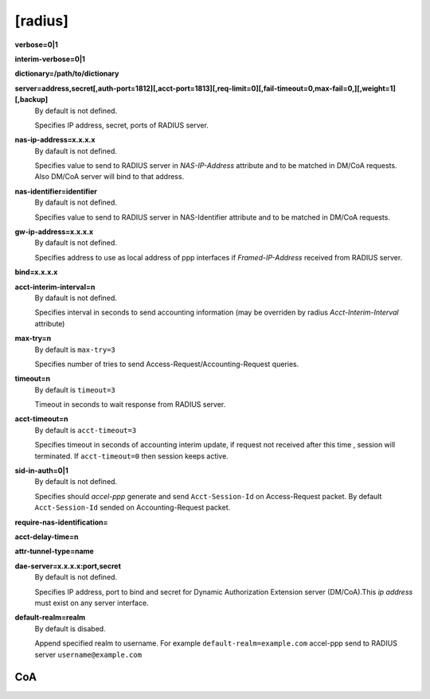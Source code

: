 [radius]
======

**verbose=0|1**

**interim-verbose=0|1**

**dictionary=/path/to/dictionary**

**server=address,secret[,auth-port=1812][,acct-port=1813][,req-limit=0][,fail-timeout=0,max-fail=0,][,weight=1][,backup]**
  By default is not defined.

  Specifies IP address, secret, ports of RADIUS server.

**nas-ip-address=x.x.x.x**
  By dafault is not defined.

  Specifies value to send to RADIUS server in *NAS-IP-Address* attribute and to be matched in DM/CoA requests. Also DM/CoA server will bind to that address.

**nas-identifier=identifier**
  By dafault is not defined.

  Specifies value to send to RADIUS server in NAS-Identifier attribute and to be matched in DM/CoA requests.

**gw-ip-address=x.x.x.x**
  By dafault is not defined.

  Specifies address to use as local address of ppp interfaces if *Framed-IP-Address* received from RADIUS server.

**bind=x.x.x.x**

**acct-interim-interval=n**
  By dafault is not defined.

  Specifies interval in seconds to send accounting information (may be overriden by radius *Acct-Interim-Interval* attribute)

**max-try=n**
  By default is ``max-try=3``

  Specifies number of tries to send Access-Request/Accounting-Request queries.

**timeout=n**
  By default is ``timeout=3``

  Timeout in seconds to wait response from RADIUS server.

**acct-timeout=n**
  By default is ``acct-timeout=3``

  Specifies timeout in seconds of accounting interim update, if request not received after this time , session will terminated. If ``acct-timeout=0`` then session keeps active.
  
**sid-in-auth=0|1**
  By default is not defined. 
  
  Specifies should *accel-ppp* generate and send ``Acct-Session-Id`` on Access-Request packet. By default ``Acct-Session-Id`` sended on Accounting-Request packet.
  
**require-nas-identification=**

**acct-delay-time=n**

**attr-tunnel-type=name**

**dae-server=x.x.x.x:port,secret**
  By default is not defined.
  
  Specifies IP address, port to bind and secret for Dynamic Authorization Extension server (DM/CoA).This *ip address* must exist on any server interface.

**default-realm=realm**
  By default is disabed.

  Append specified realm to username. For example ``default-realm=example.com`` accel-ppp send to RADIUS server ``username@example.com``

CoA
^^^
